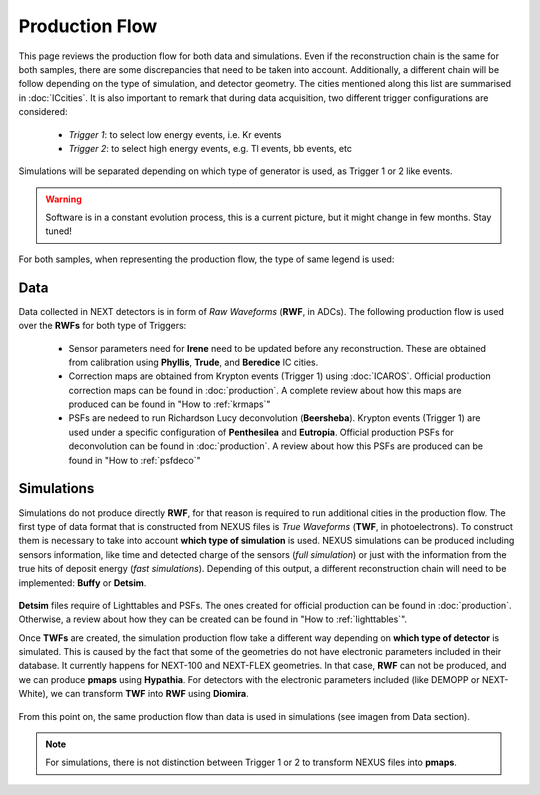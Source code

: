 Production Flow
====================

This page reviews the production flow for both data and simulations. Even if the reconstruction chain is the same for both samples, there are some discrepancies that need to be taken into account.
Additionally, a different chain will be follow depending on the type of simulation, and detector geometry. The cities mentioned along this list are summarised in :doc:`ICcities`.
It is also important to remark that during data acquisition, two different trigger configurations are considered:

 * *Trigger 1*: to select low energy events, i.e. Kr events
 * *Trigger 2*: to select high energy events, e.g. Tl events, bb events, etc

Simulations will be separated depending on which type of generator is used, as Trigger 1 or 2 like events.

.. warning::
  Software is in a constant evolution process, this is a current picture, but it might change in few months. Stay tuned!

For both samples, when representing the production flow, the type of same legend is used:

  .. image:: images/legend.png
    :width: 850


Data
------------
Data collected in NEXT detectors is in form of *Raw Waveforms* (**RWF**, in ADCs). The following production flow is used over the **RWFs** for both type of Triggers:

  .. image:: images/prodflow_data.png
    :width: 850

 * Sensor parameters need for **Irene** need to be updated before any reconstruction. These are obtained from calibration using **Phyllis**, **Trude**, and **Beredice** IC cities.
 * Correction maps are obtained from Krypton events (Trigger 1) using :doc:`ICAROS`. Official production correction maps can be found in :doc:`production`. A complete review about how this maps are produced can be found in "How to :ref:`krmaps`"
 * PSFs are nedeed to run Richardson Lucy deconvolution (**Beersheba**). Krypton events (Trigger 1) are used under a specific configuration of **Penthesilea** and **Eutropia**. Official production PSFs for deconvolution can be found in :doc:`production`. A review about how this PSFs are produced can be found in "How to :ref:`psfdeco`"

Simulations
------------
Simulations do not produce directly **RWF**, for that reason is required to run additional cities in the production flow. The first type of data format that is constructed from NEXUS files is *True Waveforms* (**TWF**, in photoelectrons).
To construct them is necessary to take into account **which type of simulation** is used. NEXUS simulations can be produced including sensors information, like time and detected charge of the sensors (*full simulation*)
or just with the information from the true hits of deposit energy (*fast simulations*). Depending of this output, a different reconstruction chain will need to be implemented: **Buffy** or **Detsim**.

   .. image:: images/prodflow_nexus_TWF.png
     :width: 850

**Detsim** files require of Lighttables and PSFs. The ones created for official production can be found in :doc:`production`. Otherwise, a review about how they can be created can be found in "How to :ref:`lighttables`".

Once **TWFs** are created, the simulation production flow take a different way depending on **which type of detector** is simulated. This is caused by the fact that some of the geometries do not have electronic parameters included in their database.
It currently happens for NEXT-100 and NEXT-FLEX geometries. In that case, **RWF** can not be produced, and we can produce **pmaps** using **Hypathia**. For detectors with the electronic parameters included (like DEMOPP or NEXT-White), we can transform **TWF** into **RWF** using **Diomira**.

  .. image:: images/prodflow_TWF_pmaps.png
    :width: 850

From this point on, the same production flow than data is used in simulations (see imagen from Data section).

.. note::
  For simulations, there is not distinction between Trigger 1 or 2 to transform NEXUS files into **pmaps**.
